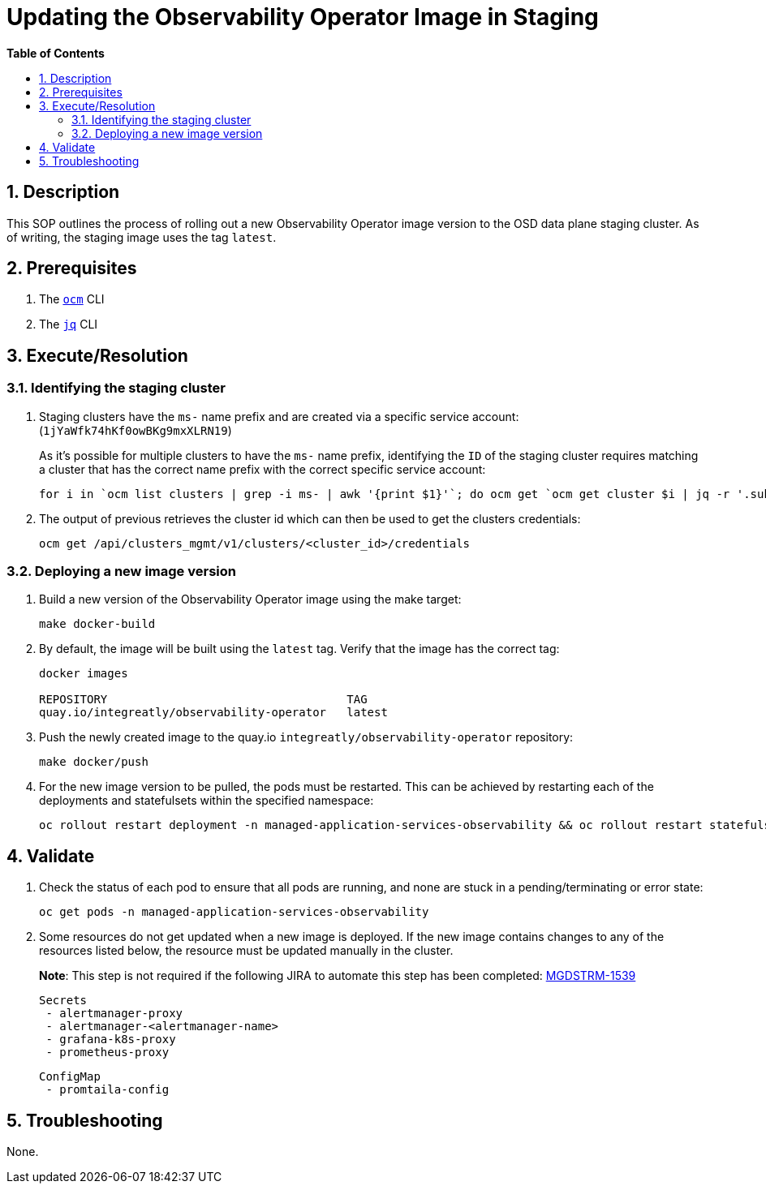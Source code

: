 // begin header
ifdef::env-github[]
:tip-caption: :bulb:
:note-caption: :information_source:
:important-caption: :heavy_exclamation_mark:
:caution-caption: :fire:
:warning-caption: :warning:
endif::[]
:numbered:
:toc: macro
:toc-title: pass:[<b>Table of Contents</b>]
// end header
= Updating the Observability Operator Image in Staging

toc::[]

== Description

This SOP outlines the process of rolling out a new Observability Operator image version to the OSD data plane staging cluster. As of writing, the staging image uses the tag `latest`.

== Prerequisites
1. The https://github.com/openshift-online/ocm-cli[`ocm`] CLI
2. The https://stedolan.github.io/jq/[`jq`] CLI

== Execute/Resolution
=== Identifying the staging cluster
1. Staging clusters have the `ms-` name prefix and are created via a specific service account: (`1jYaWfk74hKf0owBKg9mxXLRN19`)
+
As it's possible for multiple clusters to have the `ms-` name prefix, identifying the `ID` of the staging cluster requires matching a cluster that has the correct name prefix with the correct specific service account:
+
[source,sh]
----
for i in `ocm list clusters | grep -i ms- | awk '{print $1}'`; do ocm get `ocm get cluster $i | jq -r '.subscription.href'` | jq -r 'select(.creator.id=="1jYaWfk74hKf0owBKg9mxXLRN19")' | jq -r .cluster_id; done;----
----
+
2. The output of previous retrieves the cluster id which can then be used to get the clusters credentials:
+
[source,sh]
----
ocm get /api/clusters_mgmt/v1/clusters/<cluster_id>/credentials
----

=== Deploying a new image version
1. Build a new version of the Observability Operator image using the make target:
+
[source,sh]
----
make docker-build
----
2. By default, the image will be built using the `latest` tag. Verify that the image has the correct tag:
+
[source,sh]
----
docker images

REPOSITORY                                   TAG
quay.io/integreatly/observability-operator   latest
----
3. Push the newly created image to the quay.io `integreatly/observability-operator` repository:
+
[source,sh]
----
make docker/push
----
4. For the new image version to be pulled, the pods must be restarted. This can be achieved by restarting each of the deployments and statefulsets within the specified namespace:
+
[source,sh]
----
oc rollout restart deployment -n managed-application-services-observability && oc rollout restart statefulset -n managed-application-services-observability
----

== Validate
1. Check the status of each pod to ensure that all pods are running, and none are stuck in a pending/terminating or error state:
+
[source,sh]
----
oc get pods -n managed-application-services-observability
----
2. Some resources do not get updated when a new image is deployed. If the new image contains changes to any of the resources listed below, the resource must be updated manually in the cluster.
+
*Note*: This step is not required if the following JIRA to automate this step has been completed: https://issues.redhat.com/browse/MGDSTRM-1539[MGDSTRM-1539]

 Secrets
  - alertmanager-proxy
  - alertmanager-<alertmanager-name>
  - grafana-k8s-proxy
  - prometheus-proxy

 ConfigMap
  - promtaila-config

== Troubleshooting
None.